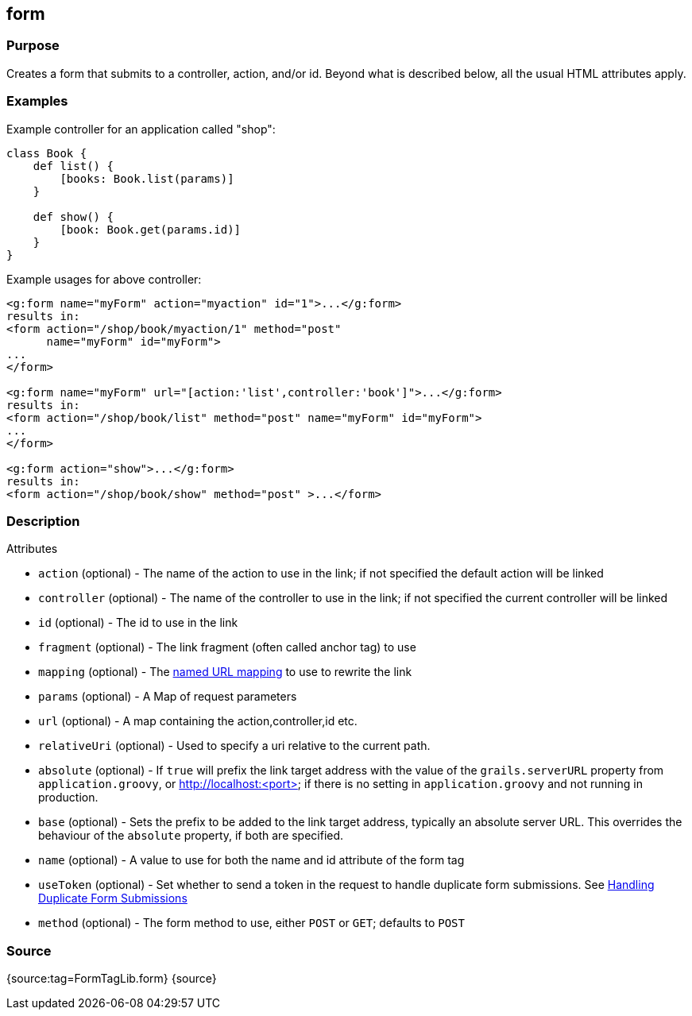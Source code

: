 
== form



=== Purpose


Creates a form that submits to a controller, action, and/or id. Beyond what is described below, all the usual HTML attributes apply.


=== Examples


Example controller for an application called "shop":

[source,groovy]
----
class Book {
    def list() {
        [books: Book.list(params)]
    }

    def show() {
        [book: Book.get(params.id)]
    }
}
----

Example usages for above controller:

[source,xml]
----
<g:form name="myForm" action="myaction" id="1">...</g:form>
results in:
<form action="/shop/book/myaction/1" method="post"
      name="myForm" id="myForm">
...
</form>

<g:form name="myForm" url="[action:'list',controller:'book']">...</g:form>
results in:
<form action="/shop/book/list" method="post" name="myForm" id="myForm">
...
</form>

<g:form action="show">...</g:form>
results in:
<form action="/shop/book/show" method="post" >...</form>
----


=== Description


Attributes

* `action` (optional) - The name of the action to use in the link; if not specified the default action will be linked
* `controller` (optional) - The name of the controller to use in the link; if not specified the current controller will be linked
* `id` (optional) - The id to use in the link
* `fragment` (optional) - The link fragment (often called anchor tag) to use
* `mapping` (optional) - The <<namedMappings,named URL mapping>> to use to rewrite the link
* `params` (optional) - A Map of request parameters
* `url` (optional) - A map containing the action,controller,id etc.
* `relativeUri` (optional) - Used to specify a uri relative to the current path.
* `absolute` (optional) - If `true` will prefix the link target address with the value of the `grails.serverURL` property from `application.groovy`, or http://localhost:<port> if there is no setting in `application.groovy` and not running in production.
* `base` (optional) - Sets the prefix to be added to the link target address, typically an absolute server URL. This overrides the behaviour of the `absolute` property, if both are specified.
* `name` (optional) - A value to use for both the name and id attribute of the form tag
* `useToken` (optional) - Set whether to send a token in the request to handle duplicate form submissions. See <<formtokens,Handling Duplicate Form Submissions>>
* `method` (optional) - The form method to use, either `POST` or `GET`; defaults to `POST`


=== Source


{source:tag=FormTagLib.form}
{source}
